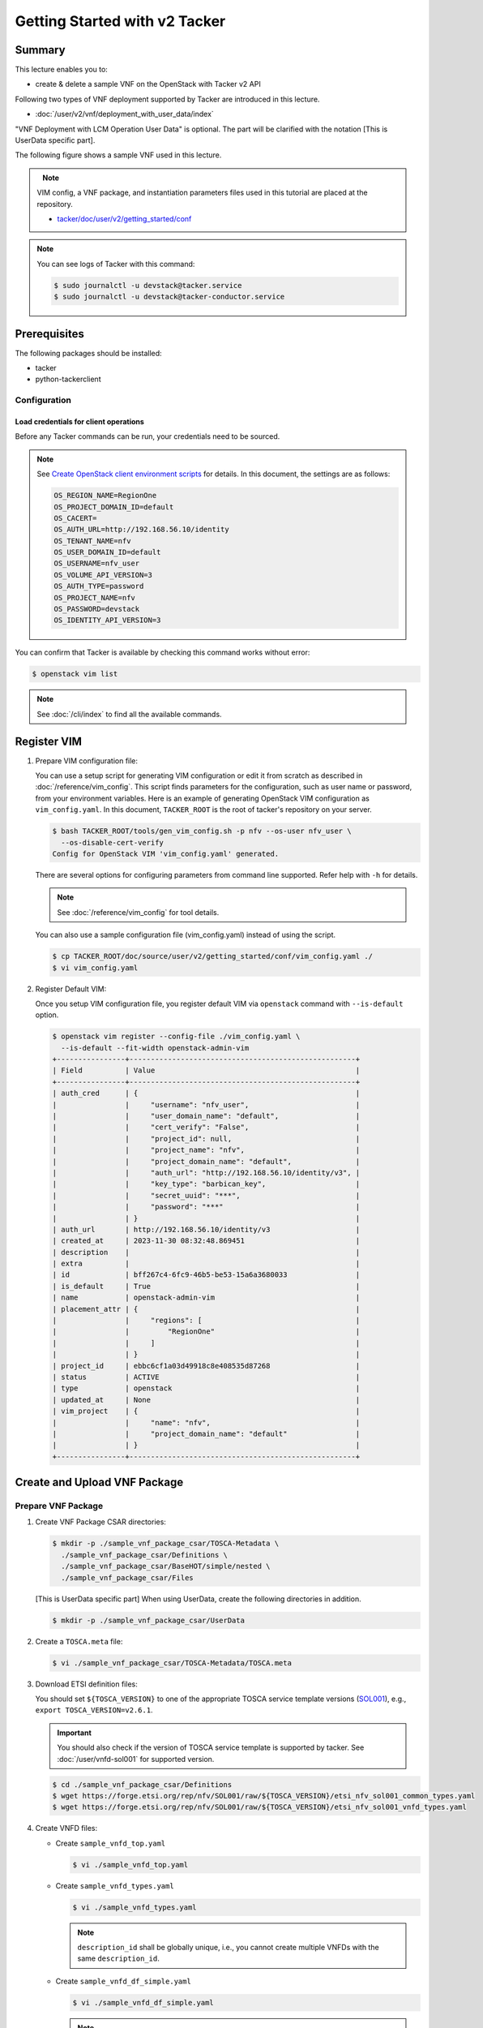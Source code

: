 ==============================
Getting Started with v2 Tacker
==============================

Summary
-------

This lecture enables you to:

-  create & delete a sample VNF on the OpenStack with Tacker v2 API

Following two types of VNF deployment supported by Tacker are introduced in
this lecture.

- :doc:`/user/v2/vnf/deployment_with_user_data/index`

"VNF Deployment with LCM Operation User Data" is optional.
The part will be clarified with the notation [This is UserData specific part].

The following figure shows a sample VNF used in this lecture.

.. figure:: img/sample-vnf.svg
    :align: left


.. note::

  VIM config, a VNF package, and instantiation parameters files
  used in this tutorial are placed at the repository.

  - `tacker/doc/user/v2/getting_started/conf`_


.. note::

  You can see logs of Tacker with this command:

  .. code-block:: console

    $ sudo journalctl -u devstack@tacker.service
    $ sudo journalctl -u devstack@tacker-conductor.service


Prerequisites
-------------

The following packages should be installed:

* tacker
* python-tackerclient

Configuration
^^^^^^^^^^^^^

Load credentials for client operations
""""""""""""""""""""""""""""""""""""""

Before any Tacker commands can be run, your credentials need to be sourced.

.. note::

  See `Create OpenStack client environment scripts`_ for details.
  In this document, the settings are as follows:

  .. code-block::

    OS_REGION_NAME=RegionOne
    OS_PROJECT_DOMAIN_ID=default
    OS_CACERT=
    OS_AUTH_URL=http://192.168.56.10/identity
    OS_TENANT_NAME=nfv
    OS_USER_DOMAIN_ID=default
    OS_USERNAME=nfv_user
    OS_VOLUME_API_VERSION=3
    OS_AUTH_TYPE=password
    OS_PROJECT_NAME=nfv
    OS_PASSWORD=devstack
    OS_IDENTITY_API_VERSION=3


You can confirm that Tacker is available by checking this command works without
error:

.. code-block:: console

  $ openstack vim list


.. note::

  See :doc:`/cli/index` to find all the available commands.


Register VIM
------------

#. Prepare VIM configuration file:

   You can use a setup script for generating VIM configuration or edit it from
   scratch as described in :doc:`/reference/vim_config`.
   This script finds parameters for the configuration, such as user
   name or password, from your environment variables.
   Here is an example of generating OpenStack VIM configuration as
   ``vim_config.yaml``. In this document, ``TACKER_ROOT`` is the root of
   tacker's repository on your server.

   .. code-block:: console

     $ bash TACKER_ROOT/tools/gen_vim_config.sh -p nfv --os-user nfv_user \
       --os-disable-cert-verify
     Config for OpenStack VIM 'vim_config.yaml' generated.


   There are several options for configuring parameters from command
   line supported. Refer help with ``-h`` for details.

   .. note::

     See :doc:`/reference/vim_config` for tool details.


   You can also use a sample configuration file (vim_config.yaml) instead of
   using the script.

   .. code-block:: console

     $ cp TACKER_ROOT/doc/source/user/v2/getting_started/conf/vim_config.yaml ./
     $ vi vim_config.yaml


   .. literalinclude:: conf/vim_config.yaml
            :language: yaml


#. Register Default VIM:

   Once you setup VIM configuration file, you register default VIM via
   ``openstack`` command with ``--is-default`` option.

   .. code-block:: console

     $ openstack vim register --config-file ./vim_config.yaml \
       --is-default --fit-width openstack-admin-vim
     +----------------+-----------------------------------------------------+
     | Field          | Value                                               |
     +----------------+-----------------------------------------------------+
     | auth_cred      | {                                                   |
     |                |     "username": "nfv_user",                         |
     |                |     "user_domain_name": "default",                  |
     |                |     "cert_verify": "False",                         |
     |                |     "project_id": null,                             |
     |                |     "project_name": "nfv",                          |
     |                |     "project_domain_name": "default",               |
     |                |     "auth_url": "http://192.168.56.10/identity/v3", |
     |                |     "key_type": "barbican_key",                     |
     |                |     "secret_uuid": "***",                           |
     |                |     "password": "***"                               |
     |                | }                                                   |
     | auth_url       | http://192.168.56.10/identity/v3                    |
     | created_at     | 2023-11-30 08:32:48.869451                          |
     | description    |                                                     |
     | extra          |                                                     |
     | id             | bff267c4-6fc9-46b5-be53-15a6a3680033                |
     | is_default     | True                                                |
     | name           | openstack-admin-vim                                 |
     | placement_attr | {                                                   |
     |                |     "regions": [                                    |
     |                |         "RegionOne"                                 |
     |                |     ]                                               |
     |                | }                                                   |
     | project_id     | ebbc6cf1a03d49918c8e408535d87268                    |
     | status         | ACTIVE                                              |
     | type           | openstack                                           |
     | updated_at     | None                                                |
     | vim_project    | {                                                   |
     |                |     "name": "nfv",                                  |
     |                |     "project_domain_name": "default"                |
     |                | }                                                   |
     +----------------+-----------------------------------------------------+


Create and Upload VNF Package
-----------------------------

Prepare VNF Package
^^^^^^^^^^^^^^^^^^^

#. Create VNF Package CSAR directories:

   .. code-block:: console

     $ mkdir -p ./sample_vnf_package_csar/TOSCA-Metadata \
       ./sample_vnf_package_csar/Definitions \
       ./sample_vnf_package_csar/BaseHOT/simple/nested \
       ./sample_vnf_package_csar/Files


   [This is UserData specific part] When using UserData, create the following directories in addition.

   .. code-block:: console

     $ mkdir -p ./sample_vnf_package_csar/UserData


#. Create a ``TOSCA.meta`` file:

   .. code-block:: console

     $ vi ./sample_vnf_package_csar/TOSCA-Metadata/TOSCA.meta


   .. literalinclude:: conf/TOSCA-Metadata/TOSCA.meta
            :language: text


#. Download ETSI definition files:

   You should set ``${TOSCA_VERSION}`` to one of the appropriate TOSCA service
   template versions (`SOL001`_), e.g., ``export TOSCA_VERSION=v2.6.1``.

   .. important::

     You should also check if the version of TOSCA service template is
     supported by tacker.
     See :doc:`/user/vnfd-sol001` for supported version.


   .. code-block:: console

     $ cd ./sample_vnf_package_csar/Definitions
     $ wget https://forge.etsi.org/rep/nfv/SOL001/raw/${TOSCA_VERSION}/etsi_nfv_sol001_common_types.yaml
     $ wget https://forge.etsi.org/rep/nfv/SOL001/raw/${TOSCA_VERSION}/etsi_nfv_sol001_vnfd_types.yaml


#. Create VNFD files:

   - Create ``sample_vnfd_top.yaml``

     .. code-block:: console

       $ vi ./sample_vnfd_top.yaml


     .. literalinclude:: conf/Definitions/sample_vnfd_top.yaml
              :language: yaml


   - Create ``sample_vnfd_types.yaml``

     .. code-block:: console

       $ vi ./sample_vnfd_types.yaml


     .. literalinclude:: conf/Definitions/sample_vnfd_types.yaml
              :language: yaml


     .. note::

       ``description_id`` shall be globally unique, i.e., you cannot create
       multiple VNFDs with the same ``description_id``.


   - Create ``sample_vnfd_df_simple.yaml``

     .. code-block:: console

       $ vi ./sample_vnfd_df_simple.yaml


     .. literalinclude:: conf/Definitions/sample_vnfd_df_simple.yaml
              :language: yaml


     .. note::

       The ``flavour_description`` should be updated by the property in "VNF" but
       Tacker cannot handle it. After the instantiation, the default value in
       ``sample_vnfd_types.yaml`` is always used.


#. Create BaseHOT files:

   .. code-block:: console

     $ cd -
     $ vi ./sample_vnf_package_csar/BaseHOT/simple/sample_lcm_hot.yaml
     $ vi ./sample_vnf_package_csar/BaseHOT/simple/nested/VDU1.yaml

   - sample_lcm_hot.yaml

     .. literalinclude:: conf/BaseHOT/simple/sample_lcm_hot.yaml
              :language: yaml

   - VDU1.yaml

     .. literalinclude:: conf/BaseHOT/simple/nested/VDU1.yaml
              :language: yaml


#. [This is UserData specific part] Create UserData files:

   .. code-block:: console

     $ cd ./sample_vnf_package_csar/UserData/
     $ touch ./__init__.py
     $ vi ./lcm_user_data.py


   .. note::

     See :doc:`/user/userdata_script` for details.
     In this document, the following "StandardUserData" is used.

   .. literalinclude:: ../../../../../tacker/sol_refactored/infra_drivers/openstack/userdata_standard.py
            :language: python


#. Compress the VNF Package CSAR to zip:

   .. code-block:: console

     $ cd -
     $ cd ./sample_vnf_package_csar
     $ zip sample_vnf_package_csar.zip \
       -r TOSCA-Metadata/ Definitions/ BaseHOT/ Files/


   The contents of the zip file should look something like this.

   .. code-block:: console

     $ unzip -Z -1 sample_vnf_package_csar.zip
     TOSCA-Metadata/
     TOSCA-Metadata/TOSCA.meta
     Definitions/
     Definitions/sample_vnfd_types.yaml
     Definitions/etsi_nfv_sol001_vnfd_types.yaml
     Definitions/etsi_nfv_sol001_common_types.yaml
     Definitions/sample_vnfd_df_simple.yaml
     Definitions/sample_vnfd_top.yaml
     BaseHOT/
     BaseHOT/simple/
     BaseHOT/simple/nested/
     BaseHOT/simple/nested/VDU1.yaml
     BaseHOT/simple/sample_lcm_hot.yaml
     Files/


   - [This is UserData specific part] When using UserData, add ``UserData`` directories.

     .. code-block:: console

       $ zip sample_vnf_package_csar.zip -r UserData/


     The contents of the zip file should look something like this.

     .. code-block:: console

       $ unzip -Z -1 sample_vnf_package_csar.zip
       TOSCA-Metadata/
       TOSCA-Metadata/TOSCA.meta
       Definitions/
       Definitions/sample_vnfd_types.yaml
       Definitions/etsi_nfv_sol001_vnfd_types.yaml
       Definitions/etsi_nfv_sol001_common_types.yaml
       Definitions/sample_vnfd_df_simple.yaml
       Definitions/sample_vnfd_top.yaml
       BaseHOT/
       BaseHOT/simple/
       BaseHOT/simple/nested/
       BaseHOT/simple/nested/VDU1.yaml
       BaseHOT/simple/sample_lcm_hot.yaml
       Files/
       UserData/
       UserData/__init__.py
       UserData/lcm_user_data.py


   Here, you can find the structure of the sample VNF Package CSAR as a
   zip file.


Create VNF Package
^^^^^^^^^^^^^^^^^^

#. Execute vnfpkgm create:

   Take a note of "VNF Package ID" as it will be used in the next step.

   .. code-block:: console

     $ cd -
     $ openstack vnf package create
     +-------------------+-------------------------------------------------------------------------------------------------+
     | Field             | Value                                                                                           |
     +-------------------+-------------------------------------------------------------------------------------------------+
     | ID                | 6e6b7a6d-0ebe-4085-96c2-b34269d837f9                                                            |
     | Links             | {                                                                                               |
     |                   |     "self": {                                                                                   |
     |                   |         "href": "/vnfpkgm/v1/vnf_packages/6e6b7a6d-0ebe-4085-96c2-b34269d837f9"                 |
     |                   |     },                                                                                          |
     |                   |     "packageContent": {                                                                         |
     |                   |         "href": "/vnfpkgm/v1/vnf_packages/6e6b7a6d-0ebe-4085-96c2-b34269d837f9/package_content" |
     |                   |     }                                                                                           |
     |                   | }                                                                                               |
     | Onboarding State  | CREATED                                                                                         |
     | Operational State | DISABLED                                                                                        |
     | Usage State       | NOT_IN_USE                                                                                      |
     | User Defined Data | {}                                                                                              |
     +-------------------+-------------------------------------------------------------------------------------------------+


Upload VNF Package
^^^^^^^^^^^^^^^^^^

#. Execute vnfpkgm upload:

   The "VNF Package ID" ``6e6b7a6d-0ebe-4085-96c2-b34269d837f9`` needs to be
   replaced with the appropriate one that was obtained from `Create VNF
   Package`.

   .. code-block:: console

     $ openstack vnf package upload \
       --path ./sample_vnf_package_csar/sample_vnf_package_csar.zip \
       6e6b7a6d-0ebe-4085-96c2-b34269d837f9
     Upload request for VNF package 6e6b7a6d-0ebe-4085-96c2-b34269d837f9 has been accepted.


Check the created VNF Package
^^^^^^^^^^^^^^^^^^^^^^^^^^^^^

#. Confirm the "Onboarding State" to be ``ONBOARDED``:

   .. code-block:: console

     $ openstack vnf package list
     +--------------------------------------+------------------+------------------+-------------+-------------------+-------------------------------------------------------------------------------------------------+
     | Id                                   | Vnf Product Name | Onboarding State | Usage State | Operational State | Links                                                                                           |
     +--------------------------------------+------------------+------------------+-------------+-------------------+-------------------------------------------------------------------------------------------------+
     | 6e6b7a6d-0ebe-4085-96c2-b34269d837f9 | Sample VNF       | ONBOARDED        | NOT_IN_USE  | ENABLED           | {                                                                                               |
     |                                      |                  |                  |             |                   |     "self": {                                                                                   |
     |                                      |                  |                  |             |                   |         "href": "/vnfpkgm/v1/vnf_packages/6e6b7a6d-0ebe-4085-96c2-b34269d837f9"                 |
     |                                      |                  |                  |             |                   |     },                                                                                          |
     |                                      |                  |                  |             |                   |     "packageContent": {                                                                         |
     |                                      |                  |                  |             |                   |         "href": "/vnfpkgm/v1/vnf_packages/6e6b7a6d-0ebe-4085-96c2-b34269d837f9/package_content" |
     |                                      |                  |                  |             |                   |     }                                                                                           |
     |                                      |                  |                  |             |                   | }                                                                                               |
     +--------------------------------------+------------------+------------------+-------------+-------------------+-------------------------------------------------------------------------------------------------+


Create & Instantiate VNF
------------------------

Create VNF
^^^^^^^^^^

#. Find "VNFD ID" to create VNF:

   The "VNFD ID" can be found to be ``b1bb0ce7-ebca-4fa7-95ed-4840d70a1177`` in
   the example.

   .. code-block:: console

     $ openstack vnf package show \
       6e6b7a6d-0ebe-4085-96c2-b34269d837f9 -c 'VNFD ID'
     +---------+--------------------------------------+
     | Field   | Value                                |
     +---------+--------------------------------------+
     | VNFD ID | b1bb0ce7-ebca-4fa7-95ed-4840d70a1177 |
     +---------+--------------------------------------+


#. Create VNF:

   The "VNFD ID" ``b1bb0ce7-ebca-4fa7-95ed-4840d70a1177`` needs to be replaced
   with the appropriate one.

   .. code-block:: console

     $ openstack vnflcm create b1bb0ce7-ebca-4fa7-95ed-4840d70a1177 \
       --os-tacker-api-version 2
     +-----------------------------+------------------------------------------------------------------------------------------------------------------+
     | Field                       | Value                                                                                                            |
     +-----------------------------+------------------------------------------------------------------------------------------------------------------+
     | ID                          | c98b05c7-bc96-43f8-a688-4d8079ffa3bf                                                                             |
     | Instantiation State         | NOT_INSTANTIATED                                                                                                 |
     | Links                       | {                                                                                                                |
     |                             |     "self": {                                                                                                    |
     |                             |         "href": "http://127.0.0.1:9890/vnflcm/v2/vnf_instances/c98b05c7-bc96-43f8-a688-4d8079ffa3bf"             |
     |                             |     },                                                                                                           |
     |                             |     "instantiate": {                                                                                             |
     |                             |         "href": "http://127.0.0.1:9890/vnflcm/v2/vnf_instances/c98b05c7-bc96-43f8-a688-4d8079ffa3bf/instantiate" |
     |                             |     }                                                                                                            |
     |                             | }                                                                                                                |
     | VNF Configurable Properties |                                                                                                                  |
     | VNF Instance Description    |                                                                                                                  |
     | VNF Instance Name           |                                                                                                                  |
     | VNF Product Name            | Sample VNF                                                                                                       |
     | VNF Provider                | Company                                                                                                          |
     | VNF Software Version        | 1.0                                                                                                              |
     | VNFD ID                     | b1bb0ce7-ebca-4fa7-95ed-4840d70a1177                                                                             |
     | VNFD Version                | 1.0                                                                                                              |
     +-----------------------------+------------------------------------------------------------------------------------------------------------------+


Instantiate VNF
^^^^^^^^^^^^^^^

#. Create ``<param-file>``:

   Required parameter:

   - flavourID

   Optional parameters:

   - instantiationLevelId
   - extVirtualLinks
   - extManagedVirtualLinks
   - vimConnectionInfo
   - localizationLanguage
   - additionalParams
   - extensions
   - vnfConfigurableProperties

   .. note::

     You can skip ``vimConnectionInfo`` only when you have the default VIM.


   A sample ``<param-file>`` named as ``sample_request.json`` with
   minimal parameter:

   .. code-block:: console

     $ vi ./sample_request.json


   .. literalinclude:: conf/sample_request.json
            :language: json


   - [This is UserData specific part] When using UserData, use the following parameters instead.

     .. literalinclude:: conf/sample_request_for_userdata.json
              :language: json

     .. note::

       ``userdata_standard.py`` should be replaced with the UserData file name.
       And ``StandardUserData`` should be replaced with the UserData class name.


#. Instantiate VNF:

   The "ID of vnf instance" and "path to <param-file>" are needed to
   instantiate vnf.

   .. code-block:: console

     $ openstack vnflcm instantiate c98b05c7-bc96-43f8-a688-4d8079ffa3bf \
       ./sample_request.json --os-tacker-api-version 2
     Instantiate request for VNF Instance c98b05c7-bc96-43f8-a688-4d8079ffa3bf has been accepted.

   Check the details of the instantiated vnf.

   .. code-block:: console

     $ openstack vnflcm list --os-tacker-api-version 2
     +--------------------------------------+-------------------+---------------------+--------------+----------------------+------------------+--------------------------------------+
     | ID                                   | VNF Instance Name | Instantiation State | VNF Provider | VNF Software Version | VNF Product Name | VNFD ID                              |
     +--------------------------------------+-------------------+---------------------+--------------+----------------------+------------------+--------------------------------------+
     | c98b05c7-bc96-43f8-a688-4d8079ffa3bf |                   | INSTANTIATED        | Company      | 1.0                  | Sample VNF       | b1bb0ce7-ebca-4fa7-95ed-4840d70a1177 |
     +--------------------------------------+-------------------+---------------------+--------------+----------------------+------------------+--------------------------------------+

     $ openstack vnflcm show c98b05c7-bc96-43f8-a688-4d8079ffa3bf \
      --fit-width --os-tacker-api-version 2
     +-----------------------------+--------------------------------------------------------------------------------------------------------------------------------+
     | Field                       | Value                                                                                                                          |
     +-----------------------------+--------------------------------------------------------------------------------------------------------------------------------+
     | ID                          | c98b05c7-bc96-43f8-a688-4d8079ffa3bf                                                                                           |
     | Instantiated Vnf Info       | {                                                                                                                              |
     |                             |     "flavourId": "simple",                                                                                                     |
     |                             |     "vnfState": "STARTED",                                                                                                     |
     |                             |     "scaleStatus": [                                                                                                           |
     |                             |         {                                                                                                                      |
     |                             |             "aspectId": "VDU1_scale",                                                                                          |
     |                             |             "scaleLevel": 0                                                                                                    |
     |                             |         }                                                                                                                      |
     |                             |     ],                                                                                                                         |
     |                             |     "maxScaleLevels": [                                                                                                        |
     |                             |         {                                                                                                                      |
     |                             |             "aspectId": "VDU1_scale",                                                                                          |
     |                             |             "scaleLevel": 2                                                                                                    |
     |                             |         }                                                                                                                      |
     |                             |     ],                                                                                                                         |
     |                             |     "vnfcResourceInfo": [                                                                                                      |
     |                             |         {                                                                                                                      |
     |                             |             "id": "6d01be26-f2be-421d-8c87-a4aa9d39300e",                                                                      |
     |                             |             "vduId": "VDU1",                                                                                                   |
     |                             |             "computeResource": {                                                                                               |
     |                             |                 "vimConnectionId": "bff267c4-6fc9-46b5-be53-15a6a3680033",                                                     |
     |                             |                 "resourceId": "6d01be26-f2be-421d-8c87-a4aa9d39300e",                                                          |
     |                             |                 "vimLevelResourceType": "OS::Nova::Server"                                                                     |
     |                             |             },                                                                                                                 |
     |                             |             "vnfcCpInfo": [                                                                                                    |
     |                             |                 {                                                                                                              |
     |                             |                     "id": "CP1-6d01be26-f2be-421d-8c87-a4aa9d39300e",                                                          |
     |                             |                     "cpdId": "CP1"                                                                                             |
     |                             |                 }                                                                                                              |
     |                             |             ],                                                                                                                 |
     |                             |             "metadata": {                                                                                                      |
     |                             |                 "creation_time": "2023-12-01T06:57:11Z",                                                                       |
     |                             |                 "stack_id": "vnf-c98b05c7-bc96-43f8-a688-4d8079ffa3bf-VDU1-6523jolwu66g/09019137-3b71-426e-8726-8572657999b2", |
     |                             |                 "vdu_idx": null,                                                                                               |
     |                             |                 "flavor": "m1.tiny",                                                                                           |
     |                             |                 "image-VDU1": "cirros-0.5.2-x86_64-disk"                                                                       |
     |                             |             }                                                                                                                  |
     |                             |         }                                                                                                                      |
     |                             |     ],                                                                                                                         |
     |                             |     "vnfVirtualLinkResourceInfo": [                                                                                            |
     |                             |         {                                                                                                                      |
     |                             |             "id": "ffa3b9cf-5135-4dc6-a7a1-dd1912d72363",                                                                      |
     |                             |             "vnfVirtualLinkDescId": "internalVL1",                                                                             |
     |                             |             "networkResource": {                                                                                               |
     |                             |                 "vimConnectionId": "bff267c4-6fc9-46b5-be53-15a6a3680033",                                                     |
     |                             |                 "resourceId": "ffa3b9cf-5135-4dc6-a7a1-dd1912d72363",                                                          |
     |                             |                 "vimLevelResourceType": "OS::Neutron::Net"                                                                     |
     |                             |             }                                                                                                                  |
     |                             |         }                                                                                                                      |
     |                             |     ],                                                                                                                         |
     |                             |     "vnfcInfo": [                                                                                                              |
     |                             |         {                                                                                                                      |
     |                             |             "id": "VDU1-6d01be26-f2be-421d-8c87-a4aa9d39300e",                                                                 |
     |                             |             "vduId": "VDU1",                                                                                                   |
     |                             |             "vnfcResourceInfoId": "6d01be26-f2be-421d-8c87-a4aa9d39300e",                                                      |
     |                             |             "vnfcState": "STARTED"                                                                                             |
     |                             |         }                                                                                                                      |
     |                             |     ],                                                                                                                         |
     |                             |     "metadata": {                                                                                                              |
     |                             |         "stack_id": "0b1b274c-a493-4a2c-994f-ee8569ff111c",                                                                    |
     |                             |         "nfv": {                                                                                                               |
     |                             |             "VDU": {                                                                                                           |
     |                             |                 "VDU1": {                                                                                                      |
     |                             |                     "computeFlavourId": "m1.tiny",                                                                             |
     |                             |                     "vcImageId": "cirros-0.5.2-x86_64-disk"                                                                    |
     |                             |                 }                                                                                                              |
     |                             |             }                                                                                                                  |
     |                             |         },                                                                                                                     |
     |                             |         "tenant": "nfv"                                                                                                        |
     |                             |     }                                                                                                                          |
     |                             | }                                                                                                                              |
     | Instantiation State         | INSTANTIATED                                                                                                                   |
     | Links                       | {                                                                                                                              |
     |                             |     "self": {                                                                                                                  |
     |                             |         "href": "http://127.0.0.1:9890/vnflcm/v2/vnf_instances/c98b05c7-bc96-43f8-a688-4d8079ffa3bf"                           |
     |                             |     },                                                                                                                         |
     |                             |     "terminate": {                                                                                                             |
     |                             |         "href": "http://127.0.0.1:9890/vnflcm/v2/vnf_instances/c98b05c7-bc96-43f8-a688-4d8079ffa3bf/terminate"                 |
     |                             |     },                                                                                                                         |
     |                             |     "scale": {                                                                                                                 |
     |                             |         "href": "http://127.0.0.1:9890/vnflcm/v2/vnf_instances/c98b05c7-bc96-43f8-a688-4d8079ffa3bf/scale"                     |
     |                             |     },                                                                                                                         |
     |                             |     "heal": {                                                                                                                  |
     |                             |         "href": "http://127.0.0.1:9890/vnflcm/v2/vnf_instances/c98b05c7-bc96-43f8-a688-4d8079ffa3bf/heal"                      |
     |                             |     },                                                                                                                         |
     |                             |     "changeExtConn": {                                                                                                         |
     |                             |         "href": "http://127.0.0.1:9890/vnflcm/v2/vnf_instances/c98b05c7-bc96-43f8-a688-4d8079ffa3bf/change_ext_conn"           |
     |                             |     }                                                                                                                          |
     |                             | }                                                                                                                              |
     | VIM Connection Info         | {                                                                                                                              |
     |                             |     "default": {                                                                                                               |
     |                             |         "vimId": "bff267c4-6fc9-46b5-be53-15a6a3680033",                                                                       |
     |                             |         "vimType": "ETSINFV.OPENSTACK_KEYSTONE.V_3",                                                                           |
     |                             |         "interfaceInfo": {                                                                                                     |
     |                             |             "endpoint": "http://192.168.56.10/identity/v3",                                                                    |
     |                             |             "skipCertificateHostnameCheck": true,                                                                              |
     |                             |             "skipCertificateVerification": true                                                                                |
     |                             |         },                                                                                                                     |
     |                             |         "accessInfo": {                                                                                                        |
     |                             |             "username": "nfv_user",                                                                                            |
     |                             |             "region": "RegionOne",                                                                                             |
     |                             |             "project": "nfv",                                                                                                  |
     |                             |             "projectDomain": "default",                                                                                        |
     |                             |             "userDomain": "default"                                                                                            |
     |                             |         },                                                                                                                     |
     |                             |         "extra": {}                                                                                                            |
     |                             |     }                                                                                                                          |
     |                             | }                                                                                                                              |
     | VNF Configurable Properties |                                                                                                                                |
     | VNF Instance Description    |                                                                                                                                |
     | VNF Instance Name           |                                                                                                                                |
     | VNF Product Name            | Sample VNF                                                                                                                     |
     | VNF Provider                | Company                                                                                                                        |
     | VNF Software Version        | 1.0                                                                                                                            |
     | VNFD ID                     | b1bb0ce7-ebca-4fa7-95ed-4840d70a1177                                                                                           |
     | VNFD Version                | 1.0                                                                                                                            |
     +-----------------------------+--------------------------------------------------------------------------------------------------------------------------------+


Terminate & Delete VNF
----------------------

Terminate VNF
^^^^^^^^^^^^^

#. Check the VNF Instance ID to terminate:

   .. code-block:: console

     $ openstack vnflcm list --os-tacker-api-version 2
     +--------------------------------------+-------------------+---------------------+--------------+----------------------+------------------+--------------------------------------+
     | ID                                   | VNF Instance Name | Instantiation State | VNF Provider | VNF Software Version | VNF Product Name | VNFD ID                              |
     +--------------------------------------+-------------------+---------------------+--------------+----------------------+------------------+--------------------------------------+
     | c98b05c7-bc96-43f8-a688-4d8079ffa3bf |                   | INSTANTIATED        | Company      | 1.0                  | Sample VNF       | b1bb0ce7-ebca-4fa7-95ed-4840d70a1177 |
     +--------------------------------------+-------------------+---------------------+--------------+----------------------+------------------+--------------------------------------+


#. Terminate VNF Instance:

   Execute terminate command:

   .. code-block:: console

     $ openstack vnflcm terminate c98b05c7-bc96-43f8-a688-4d8079ffa3bf --os-tacker-api-version 2
     Terminate request for VNF Instance 'c98b05c7-bc96-43f8-a688-4d8079ffa3bf' has been accepted.


   Check the status of VNF Instance:

   .. code-block:: console

     $ openstack vnflcm list --os-tacker-api-version 2
     +--------------------------------------+-------------------+---------------------+--------------+----------------------+------------------+--------------------------------------+
     | ID                                   | VNF Instance Name | Instantiation State | VNF Provider | VNF Software Version | VNF Product Name | VNFD ID                              |
     +--------------------------------------+-------------------+---------------------+--------------+----------------------+------------------+--------------------------------------+
     | c98b05c7-bc96-43f8-a688-4d8079ffa3bf |                   | NOT_INSTANTIATED    | Company      | 1.0                  | Sample VNF       | b1bb0ce7-ebca-4fa7-95ed-4840d70a1177 |
     +--------------------------------------+-------------------+---------------------+--------------+----------------------+------------------+--------------------------------------+


Delete VNF
^^^^^^^^^^

#. Delete VNF Instance:

   .. code-block:: console

     $ openstack vnflcm delete c98b05c7-bc96-43f8-a688-4d8079ffa3bf --os-tacker-api-version 2
     Vnf instance 'c98b05c7-bc96-43f8-a688-4d8079ffa3bf' is deleted successfully


Delete VNF Package
------------------

#. Delete VNF Package:

   Check the VNF Package ID to delete:

   .. code-block:: console

     $ openstack vnf package list
     +--------------------------------------+------------------+------------------+-------------+-------------------+-------------------------------------------------------------------------------------------------+
     | Id                                   | Vnf Product Name | Onboarding State | Usage State | Operational State | Links                                                                                           |
     +--------------------------------------+------------------+------------------+-------------+-------------------+-------------------------------------------------------------------------------------------------+
     | 6e6b7a6d-0ebe-4085-96c2-b34269d837f9 | Sample VNF       | ONBOARDED        | NOT_IN_USE  | ENABLED           | {                                                                                               |
     |                                      |                  |                  |             |                   |     "self": {                                                                                   |
     |                                      |                  |                  |             |                   |         "href": "/vnfpkgm/v1/vnf_packages/6e6b7a6d-0ebe-4085-96c2-b34269d837f9"                 |
     |                                      |                  |                  |             |                   |     },                                                                                          |
     |                                      |                  |                  |             |                   |     "packageContent": {                                                                         |
     |                                      |                  |                  |             |                   |         "href": "/vnfpkgm/v1/vnf_packages/6e6b7a6d-0ebe-4085-96c2-b34269d837f9/package_content" |
     |                                      |                  |                  |             |                   |     }                                                                                           |
     |                                      |                  |                  |             |                   | }                                                                                               |
     +--------------------------------------+------------------+------------------+-------------+-------------------+-------------------------------------------------------------------------------------------------+


   Update the Operational State to ``DISABLED``:

   .. code-block:: console

     $ openstack vnf package update --operational-state 'DISABLED' \
       6e6b7a6d-0ebe-4085-96c2-b34269d837f9
     +-------------------+----------+
     | Field             | Value    |
     +-------------------+----------+
     | Operational State | DISABLED |
     +-------------------+----------+


   Check the Operational State to be changed:

   .. code-block:: console

     $ openstack vnf package list
     +--------------------------------------+------------------+------------------+-------------+-------------------+-------------------------------------------------------------------------------------------------+
     | Id                                   | Vnf Product Name | Onboarding State | Usage State | Operational State | Links                                                                                           |
     +--------------------------------------+------------------+------------------+-------------+-------------------+-------------------------------------------------------------------------------------------------+
     | 6e6b7a6d-0ebe-4085-96c2-b34269d837f9 | Sample VNF       | ONBOARDED        | NOT_IN_USE  | DISABLED          | {                                                                                               |
     |                                      |                  |                  |             |                   |     "self": {                                                                                   |
     |                                      |                  |                  |             |                   |         "href": "/vnfpkgm/v1/vnf_packages/6e6b7a6d-0ebe-4085-96c2-b34269d837f9"                 |
     |                                      |                  |                  |             |                   |     },                                                                                          |
     |                                      |                  |                  |             |                   |     "packageContent": {                                                                         |
     |                                      |                  |                  |             |                   |         "href": "/vnfpkgm/v1/vnf_packages/6e6b7a6d-0ebe-4085-96c2-b34269d837f9/package_content" |
     |                                      |                  |                  |             |                   |     }                                                                                           |
     |                                      |                  |                  |             |                   | }                                                                                               |
     +--------------------------------------+------------------+------------------+-------------+-------------------+-------------------------------------------------------------------------------------------------+


   Delete the VNF Package:

   .. code-block:: console

     $ openstack vnf package delete 6e6b7a6d-0ebe-4085-96c2-b34269d837f9
     All specified vnf-package(s) deleted successfully


.. _tacker/doc/user/v2/getting_started/conf:
  https://opendev.org/openstack/tacker/src/branch/master/doc/source/user/v2/getting_started/conf
.. _Create OpenStack client environment scripts: https://docs.openstack.org/keystone/latest/install/keystone-openrc-rdo.html
.. _SOL001: https://forge.etsi.org/rep/nfv/SOL001

